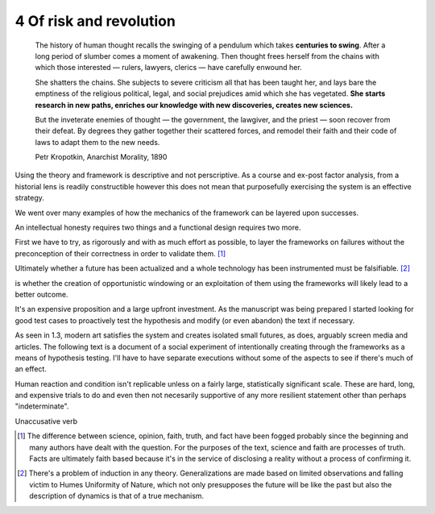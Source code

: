 4 Of risk and revolution
------------------------

  The history of human thought recalls the swinging of a pendulum which takes **centuries to swing**. After a long period of slumber comes a moment of awakening. Then thought frees herself from the chains with which those interested — rulers, lawyers, clerics — have carefully enwound her.

  She shatters the chains. She subjects to severe criticism all that has been taught her, and lays bare the emptiness of the religious political, legal, and social prejudices amid which she has vegetated. **She starts research in new paths, enriches our knowledge with new discoveries, creates new sciences.**

  But the inveterate enemies of thought — the government, the lawgiver, and the priest — soon recover from their defeat. By degrees they gather together their scattered forces, and remodel their faith and their code of laws to adapt them to the new needs. 

  Petr Kropotkin, Anarchist Morality, 1890

Using the theory and framework is descriptive and not perscriptive. As a course and ex-post factor analysis, from a historial lens is readily constructible however this does not mean that purposefully exercising the system is an effective strategy.

We went over many examples of how the mechanics of the framework can be layered upon successes.

An intellectual honesty requires two things and a functional design requires two more.

First we have to try, as rigorously and with as much effort as possible, to layer the frameworks on failures without the preconception of their correctness in order to validate them. [#]_

Ultimately whether a future has been actualized and a whole technology has been instrumented must be falsifiable. [#]_

is whether the creation of opportunistic windowing or an exploitation of them using the frameworks will likely lead to a better outcome.

It's an expensive proposition and a large upfront investment. As the manuscript was being prepared I started looking for good test cases to proactively test the hypothesis and modify (or even abandon) the text if necessary.

As seen in 1.3, modern art satisfies the system and creates isolated small futures, as does, arguably screen media and articles. The following text is a document of a social experiment of intentionally creating through the frameworks as a means of hypothesis testing.  I'll have to have separate executions without some of the aspects to see if there's much of an effect.

Human reaction and condition isn't replicable unless on a fairly large, statistically significant scale. These are hard, long, and expensive trials to do and even then not necesarily supportive of any more resilient statement other than perhaps "indeterminate". 

Unaccusative verb

.. [#] The difference between science, opinion, faith, truth, and fact have been fogged probably since the beginning and many authors have dealt with 
   the question. For the purposes of the text, science and faith are processes of truth. Facts are ultimately faith based because it's in the service of disclosing a reality without a process of confirming it.
.. [#] There's a problem of induction in any theory. Generalizations are made based on limited observations and falling victim to Humes Uniformity of Nature, which not only presupposes the future will be like the past but also the description of dynamics is that of a true mechanism.
